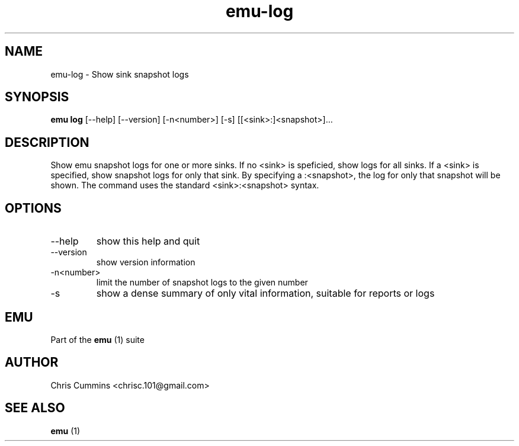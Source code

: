 .TH emu-log 1  "March 08, 2013" "version 0.0.4" "Emu Manual"
.SH NAME
emu\-log \- Show sink snapshot logs
.SH SYNOPSIS
.B emu log
[\-\-help] [\-\-version] [\-n<number>] [\-s] [[<sink>:]<snapshot>]...
.SH DESCRIPTION
Show emu snapshot logs for one or more sinks. If no <sink> is speficied, show
logs for all sinks. If a <sink> is specified, show snapshot logs for only that
sink. By specifying a :<snapshot>, the log for only that snapshot will be
shown. The command uses the standard <sink>:<snapshot> syntax.
.SH OPTIONS
.TP
\-\-help
show this help and quit
.TP
\-\-version
show version information
.TP
\-n<number>
limit the number of snapshot logs to the given number
.TP
\-s
show a dense summary of only vital information, suitable for reports or logs
.SH EMU
Part of the
.B emu
(1)
suite
.SH AUTHOR
Chris Cummins <chrisc.101@gmail.com>
.SH SEE ALSO
.B emu
(1)
